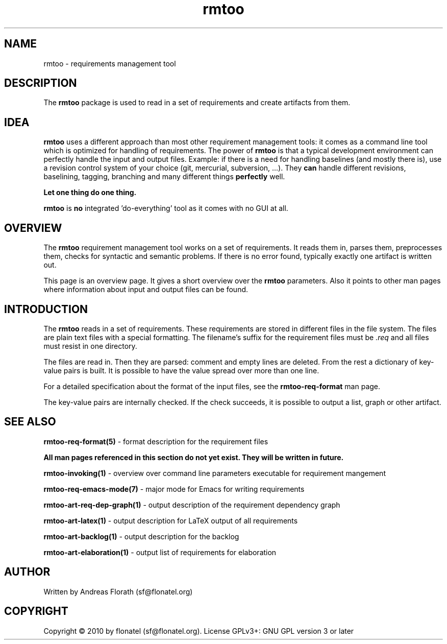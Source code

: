 .\" 
.\" Man page for whole package rmtoo
.\"
.\" This is free documentation; you can redistribute it and/or
.\" modify it under the terms of the GNU General Public License as
.\" published by the Free Software Foundation; either version 3 of
.\" the License, or (at your option) any later version.
.\"
.\" The GNU General Public License's references to "object code"
.\" and "executables" are to be interpreted as the output of any
.\" document formatting or typesetting system, including
.\" intermediate and printed output.
.\"
.\" This manual is distributed in the hope that it will be useful,
.\" but WITHOUT ANY WARRANTY; without even the implied warranty of
.\" MERCHANTABILITY or FITNESS FOR A PARTICULAR PURPOSE.  See the
.\" GNU General Public License for more details.
.\"
.\" (c) 2010 by flonatel (sf@flonatel.org)
.\"
.TH rmtoo 7 2010-02-24 "User Commands" "Requirements Management"
.SH NAME
rmtoo \- requirements management tool
.SH DESCRIPTION
The
.B rmtoo
package is used to read in a set of requirements and create artifacts
from them.
.SH IDEA
.B rmtoo
uses a different approach than most other requirement management
tools: it comes as a command line tool which is optimized for handling
of requirements.  The power of
.B rmtoo
is that a typical development environment can perfectly handle the
input and output files.  Example: if there is a need for handling
baselines (and mostly there is), use a revision control system of your
choice (git, mercurial, subversion, ...).  They
.B can
handle different revisions, baselining, tagging, branching and many
different things
.B perfectly
well.
.P
.B Let one thing do one thing.
.P
.B rmtoo
is
.B no
integrated 'do-everything' tool as it comes with no GUI at all.
.SH OVERVIEW
The
.B rmtoo
requirement management tool works on a set of requirements.  It reads
them in, parses them, preprocesses them, checks for syntactic and
semantic problems.  If there is no error found, typically exactly one
artifact is written out.
.P
This page is an overview page.  It gives a short overview over the
.B rmtoo 
parameters.  Also it points to other man pages where information about
input and output files can be found.
.SH INTRODUCTION
The
.B rmtoo
reads in a set of requirements.  These requirements are stored in
different files in the file system.  The files are plain text files
with a special formatting.  The filename's suffix for the requirement
files must be
.I .req
and all files must resist in one directory.
.P
The files are read in.  Then they are parsed: comment and empty lines
are deleted.  From the rest a dictionary of key-value pairs is built.
It is possible to have the value spread over more than one line.
.P
For a detailed specification about the format of the input files, see
the 
.B rmtoo-req-format
man page.
.P
The key-value pairs are internally checked.  If the check succeeds, it
is possible to output a list, graph or other artifact.
.SH "SEE ALSO"
.B rmtoo-req-format(5)
- format description for the requirement files
.P
.B All man pages referenced in this section do not yet exist.  They will be written in future.
.P
.B rmtoo-invoking(1)
- overview over command line parameters executable for requirement mangement
.P
.B rmtoo-req-emacs-mode(7)
- major mode for Emacs for writing requirements
.P
.B rmtoo-art-req-dep-graph(1)
- output description of the requirement dependency graph
.P
.B rmtoo-art-latex(1)
- output description for LaTeX output of all requirements
.P
.B rmtoo-art-backlog(1)
- output description for the backlog
.P
.B rmtoo-art-elaboration(1)
- output list of requirements for elaboration
.SH AUTHOR
Written by Andreas Florath (sf@flonatel.org)
.SH COPYRIGHT
Copyright \(co 2010 by flonatel (sf@flonatel.org).
License GPLv3+: GNU GPL version 3 or later
